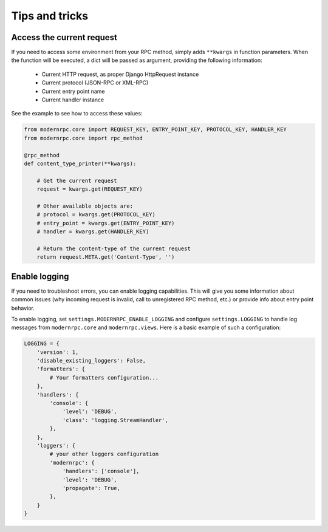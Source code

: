 ===============
Tips and tricks
===============

Access the current request
--------------------------

If you need to access some environment from your RPC method, simply adds ``**kwargs`` in function parameters. When the
function will be executed, a dict will be passed as argument, providing the following information:

 - Current HTTP request, as proper Django HttpRequest instance
 - Current protocol (JSON-RPC or XML-RPC)
 - Current entry point name
 - Current handler instance

See the example to see how to access these values:

.. code:: python

    from modernrpc.core import REQUEST_KEY, ENTRY_POINT_KEY, PROTOCOL_KEY, HANDLER_KEY
    from modernrpc.core import rpc_method

    @rpc_method
    def content_type_printer(**kwargs):

        # Get the current request
        request = kwargs.get(REQUEST_KEY)

        # Other available objects are:
        # protocol = kwargs.get(PROTOCOL_KEY)
        # entry_point = kwargs.get(ENTRY_POINT_KEY)
        # handler = kwargs.get(HANDLER_KEY)

        # Return the content-type of the current request
        return request.META.get('Content-Type', '')


Enable logging
--------------

If you need to troubleshoot errors, you can enable logging capabilities. This will give you some information about
common issues (why incoming request is invalid, call to unregistered RPC method, etc.) or provide info about entry
point behavior.

To enable logging, set ``settings.MODERNRPC_ENABLE_LOGGING`` and configure ``settings.LOGGING`` to handle log messages
from ``modernrpc.core`` and ``modernrpc.views``. Here is a basic example of such a configuration:

.. code:: python

    LOGGING = {
        'version': 1,
        'disable_existing_loggers': False,
        'formatters': {
            # Your formatters configuration...
        },
        'handlers': {
            'console': {
                'level': 'DEBUG',
                'class': 'logging.StreamHandler',
            },
        },
        'loggers': {
            # your other loggers configuration
            'modernrpc': {
                'handlers': ['console'],
                'level': 'DEBUG',
                'propagate': True,
            },
        }
    }
